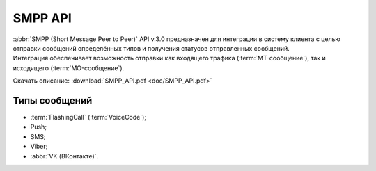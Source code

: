 
SMPP API
=========

.. 
   .. toctree::
      :maxdepth: 1
      :hidden:
   
      smpp_auth
      smpp_request
      smpp_sms
      smpp_viber
      smpp_vk
      smpp_push
      smpp_flashcall
      smpp_cascade
      smpp_mo
      smpp_status
      smpp_short_link


| :abbr:`SMPP (Short Message Peer to Peer)` API v.3.0 предназначен для интеграции в систему клиента с целью отправки сообщений определённых типов и получения статусов отправленных сообщений. 
| Интеграция обеспечивает возможность отправки как входящего трафика (:term:`MT-сообщение`), так и исходящего (:term:`MO-сообщение`). 

Скачать описание: :download:`SMPP_API.pdf <doc/SMPP_API.pdf>`

Типы сообщений
---------------

- :term:`FlashingCall` (:term:`VoiceCode`);
- Push;
- SMS;
- Viber;
- :abbr:`VK (ВКонтакте)`.


